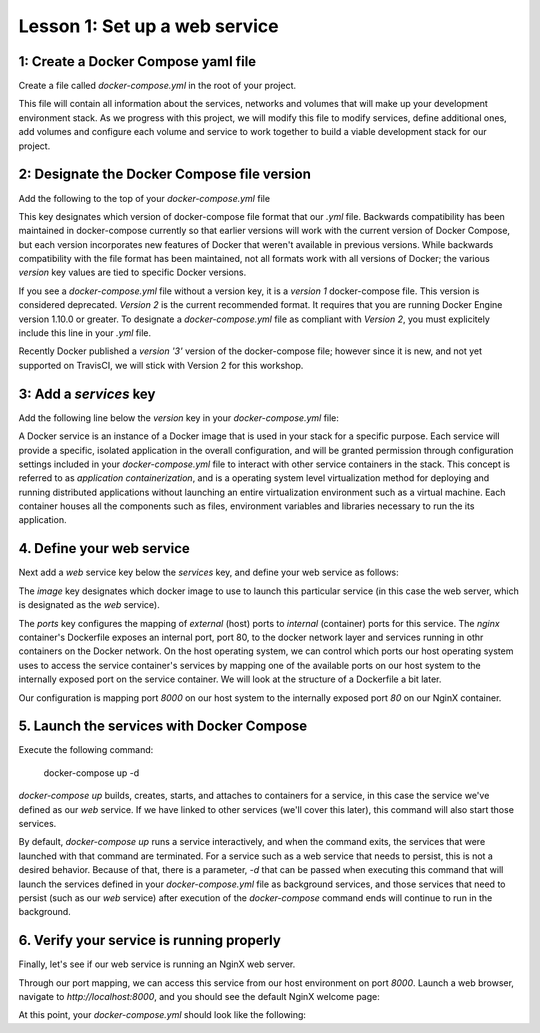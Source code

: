 Lesson 1: Set up a web service
==============================

1: Create a Docker Compose yaml file
####################################

Create a file called `docker-compose.yml` in the root of your project.

This file will contain all information about the services, networks and volumes that will make up your development environment stack.  As we progress with this project, we will modify this file to modify services, define additional ones, add volumes and configure each volume and service to work together to build a viable development stack for our project.

2:  Designate the Docker Compose file version
#############################################
Add the following to the top of your `docker-compose.yml` file

.. code-block:: yaml
   :linenos:

   version: '2'

This key designates which version of docker-compose file format that our `.yml` file.  Backwards compatibility has been maintained in docker-compose currently so that earlier versions will work with the current version of Docker Compose, but each version incorporates new features of Docker that weren't available in previous versions.  While backwards compatibility with the file format has been maintained, not all formats work with all versions of Docker; the various `version` key values are tied to specific Docker versions.

If you see a `docker-compose.yml` file without a version key, it is a `version 1` docker-compose file.  This version is considered deprecated.  `Version 2` is the current recommended format.  It requires that you are running Docker Engine version 1.10.0 or greater.  To designate a `docker-compose.yml` file as compliant with `Version 2`, you must explicitely include this line in your `.yml` file.

Recently Docker published a `version '3'` version of the docker-compose file; however since it is new, and not yet supported on TravisCI, we will stick with Version 2 for this workshop.

3:  Add a `services` key
########################

Add the following line below the `version` key in your `docker-compose.yml` file:

.. code-block:: yaml
   :linenos:
   :emphasize-lines: 2

   version: '2'
   services:

A Docker service is an instance of a Docker image that is used in your stack for a specific purpose.  Each service will provide a specific, isolated application in the overall configuration, and will be granted permission through configuration settings included in your `docker-compose.yml` file to interact with other service containers in the stack.  This concept is referred to as `application containerization`, and is a operating system level virtualization method for deploying and running distributed applications without launching an entire virtualization environment such as a virtual machine.  Each container houses all the components such as files, environment variables and libraries necessary to run the its application.

4.  Define your web service
###########################

Next add a `web` service key below the `services` key, and define your web service as follows:

.. code-block:: yaml
   :linenos:
   :emphasize-lines: 3-6

   version: '2'
   services:
     web:
       image: nginx:latest
       ports:
         - 8000:80

The `image` key designates which docker image to use to launch this particular service (in this case the web server, which is designated as the `web` service).

The `ports` key configures the mapping of `external` (host) ports to `internal` (container) ports for this service.  The `nginx` container's Dockerfile exposes an internal port, port 80, to the docker network layer and services running in othr containers on the Docker network.  On the host operating system, we can control which ports our host operating system uses to access the service container's services by mapping one of the available ports on our host system to the internally exposed port on the service container.  We will look at the structure of a Dockerfile a bit later.

Our configuration is mapping port `8000` on our host system to the internally exposed port `80` on our NginX container.

5.  Launch the services with Docker Compose
###########################################

Execute the following command:

   docker-compose up -d

`docker-compose up` builds, creates, starts, and attaches to containers for a service, in this case the service we've defined as our `web` service.  If we have linked to other services (we'll cover this later), this command will also start those services.

By default, `docker-compose up` runs a service interactively, and when the command exits, the services that were launched with that command are terminated.  For a service such as a web service that needs to persist, this is not a desired behavior.  Because of that, there is a parameter, `-d` that can be passed when executing this command that will launch the services defined in your `docker-compose.yml` file as background services, and those services that need to persist (such as our `web` service) after execution of the `docker-compose` command ends will continue to run in the background.

6.  Verify your service is running properly
###########################################

Finally, let's see if our web service is running an NginX web server.

Through our port mapping, we can access this service from our host environment on port `8000`.  Launch a web browser, navigate to `http://localhost:8000`, and you should see the default NginX welcome page:

.. image:: images/nginx-welcome.png

At this point, your `docker-compose.yml` should look like the following:

.. code-block:: yaml
   :linenos:

   version: '2'
   services:
     web:
       image: nginx:latest
       ports:
         - 8000:80
